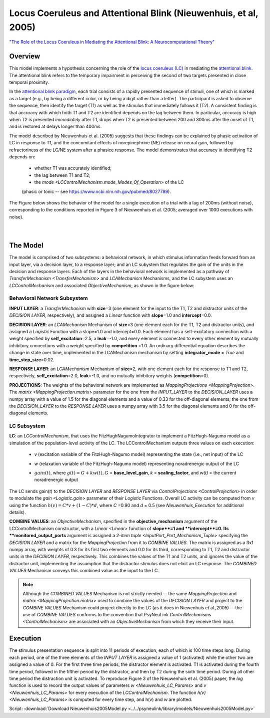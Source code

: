 Locus Coeruleus and Attentional Blink (Nieuwenhuis, et al, 2005)
================================================================
`"The Role of the Locus Coeruleus in Mediating the Attentional Blink: A Neurocomputational Theory" <https://research.vu.nl/ws/files/2063874/Nieuwenhuis%20Journal%20of%20Experimental%20Psychology%20-%20General%20134(3)-2005%20u.pdf>`_

Overview
--------

This model implements a hypothesis concerning the role of the `locus coeruleus (LC)
<http://www.scholarpedia.org/article/Locus_coeruleus>`_ in mediating the `attentional blink
<http://www.scholarpedia.org/article/Attentional_blink>`_. The attentional blink refers to the temporary impairment
in perceiving the second of two targets presented in close temporal proximity.

In the `attentional blink paradigm <http://www.scholarpedia.org/article/Attentional_blink>`_, each trial consists of a
rapidly presented sequence of stimuli, one of which is marked as a target (e.g., by being a different color, or by being
a digit rather than a letter).  The participant is asked to observe the sequence, then identify the target (T1) as well
as the stimulus that immediately follows it (T2).  A consistent finding is that accuracy with which both T1 and T2 are
identified depends on the lag between them. In particular, accuracy is high when T2 is presented *immediately* after T1,
drops when T2 is presented between 200 and 300ms after the onset of T1, and is restored at delays longer than 400ms.

The model described by Nieuwenhuis et al. (2005) suggests that these findings can be explained by phasic activation
of LC in response to T1, and the concomitant effects of norepinephrine (NE) release on neural gain, followed by
refractoriness of the LC/NE system after a phasice response.  The model demonstrates that accuracy in identifying T2
depends on:
   * whether T1 was accurately identified;
   * the lag between T1 and T2;
   * the `mode <LCControlMechanism.mode_Modes_Of_Operation>` of the LC
   (phasic or tonic -- see `<https://www.ncbi.nlm.nih.gov/pubmed/8027789>`_).

The Figure below shows the behavior of the model for a single execution of a trial with a lag of 200ms (without noise),
corresponding to the conditions reported in Figure 3 of Nieuwenhuis et al. (2005; averaged over 1000 executions with
noise).



.. _Nieuwenhuis2005_PsyNeuLink_Fig:

.. figure:: _static/Nieuwenhuis2005_psyneulink.svg
   :figwidth: 45 %
   :align: left
   :alt: Nieuwenhuis et al. 2005 plot produced by PsyNeuLink

.. _Nieuwenhuis2005_MATLAB_Fig:

.. figure:: _static/Nieuwenhuis2005_MATLAB.svg
   :figwidth: 45 %
   :align: left
   :alt: Nieuwenhuis et al. 2005 plot produced by MATLAB

The Model
---------

The model is comprised of two subsystems: a behavioral network, in which stimulus information feeds forward from an
input layer, via a decision layer, to a response layer;  and an LC subystem that regulates the gain of the units in
the decision and response layers.  Each of the layers in the behavioral network is implemented as a pathway of
`TransferMechanism <TransferMechanism>` and `LCAMechanism` Mechanisms, and the LC subystem uses an `LCControlMechanism` and
associated `ObjectiveMechanism`, as shown in the figure below:

.. _Nieuwenhuis2005_System_Graph:

.. figure:: _static/Nieuwenhuis2005_System_Graph.svg
   :figwidth: 75 %
   :align: center
   :alt: Nieuwenhuis System Graph

Behavioral Network Subsystem
~~~~~~~~~~~~~~~~~~~~~~~~~~~~

**INPUT LAYER**:  a `TransferMechanism` with **size**\ =3 (one element for the input to the T1, T2 and distractor units
of the *DECISION LAYER*, respectively), and assigned a `Linear` function with **slope**\ =1.0 and **intercept**\ =0.0.

**DECISION LAYER**: an `LCAMechanism` Mechanism of **size**\ =3 (one element each for the T1, T2 and distractor units),
and assigned a `Logistic` Function with a slope=1.0 and intercept=0.0.  Each element has a self-excitatory connection
with a weight specified by **self_excitation**\ =2.5, a **leak**\ =-1.0, and every element is connected to every other
element by mutually inhibitory connections with a weight specified by **competition** =1.0.  An ordinary differential
equation describes the change in state over time, implemented in the LCAMechanism mechanism by setting
**integrator_mode** = `True` and **time_step_size**\ =0.02.

**RESPONSE LAYER**: an `LCAMechanism` Mechanism of **size**\ =2, with one element each for the response to T1 and T2,
respectively, **self_excitation**\ =2.0, **leak**\ =-1.0, and no mutually inhibitory weights (**competition**\ =0).

**PROJECTIONS**:  The weights of the behavioral network are implemented as `MappingProjections <MappingProjection>`.
The `matrix <MappingProjection.matrix>` parameter for the one from the *INPUT_LAYER* to the *DECISION_LAYER* uses a
numpy array with a value of 1.5 for the diagonal elements and a value of 0.33 for the off-diagonal elements; the one
from the *DECISION_LAYER* to the *RESPONSE LAYER* uses a numpy array with 3.5 for the diagonal elements and 0 for the
off-diagonal elements.

LC Subsystem
~~~~~~~~~~~~

**LC**: an `LCControlMechanism`, that uses the FitzHughNagumoIntegrator to implement a FitzHugh-Nagumo model as a
simulation of the population-level activity of the LC. The LCControlMechanism outputs three values on each execution:

.. _Nieuwenhuis_LC_Params:

   * *v* (excitation variable of the FitzHugh-Nagumo model) representing the state (i.e., net input) of the LC
   ..
   * *w* (relaxation variable of the FitzHugh-Nagumo model) representing noradrenergic output of the LC
   ..
   * :math:`gain(t)`, where :math:`g(t) = G + k w(t), G` = **base_level_gain**, *k* = **scaling_factor**, and
     *w(t)* = the current noradrenergic output

The LC sends gain(*t*) to the *DECISION LAYER* and *RESPONSE LAYER* via `ControlProjections <ControlProjection>` in
order to modulate the `gain <Logistic.gain>` parameter of their `Logistic` Functions.
Overall LC activity can be computed from *v* using the function :math:`h(v) = C * v + (1 - C) * d`,
where *C* =0.90 and *d* = 0.5 (see `Nieuwenhuis_Execution` for additional details).

**COMBINE VALUES**: an `ObjectiveMechanism`, specified in the **objective_mechanism** argument of the
LCControlMechanism constructor, with a `Linear <Linear>` function of **slope**=1 and **intercept**=0.  Its
**monitored_output_ports** argument is assigned a `2-item tuple <InputPort_Port_Mechanism_Tuple>` specifying the
*DECISION LAYER* and a matrix for the `MappingProjection` from it to *COMBINE VALUES*.  The matrix is assigned as a
3x1 numpy array, with weights of 0.3 for its first two elements and 0.0 for its third, corresponding to
T1, T2 and distractor units in the *DECISION LAYER*, respectively.  This combines the values of the T1 and T2 units,
and ignores the value of the distractor unit, implementing the assumption that the distractor stimulus does not
elicit an LC response.  The *COMBINED VALUES* Mechanism conveys this combined value as the input to the LC.

.. note::
  Although the *COMBINED VALUES* Mechanism is not strictly needed -- the same `MappingProjection` and `matrix
  <MappingProjection.matrix>` used to combine the values of the *DECISION LAYER* and project to the *COMBINE VALUES*
  Mechanism could project directly to the LC (as it does in Niewenhuis et al.,2005) -- the use of *COMBINE VALUES*
  conforms to the convention that PsyNeuLink `ControlMechanisms <ControlMechanism>` are associated with an
  `ObjectiveMechanism` from which they receive their input.

.. _Nieuwenhuis_Execution:

Execution
---------

The stimulus presentation sequence is split into 11 periods of execution, each of which is 100 time steps long. During
each period, one of the three elements of the *INPUT LAYER* is assigned a value of 1 (activated) while the other two
are assigned a value of 0.  For the first three time periods, the distractor element is activated.  T1 is activated
during the fourth time period, followed in the fifther period by the distractor, and then by T2 during the sixth time
period.  During all other time period the distraction unit is activated. To reproduce Figure 3 of the Nieuwenhuis et
al. (2005) paper, the `log` function is used to record the output values of parameters `w <Nieuwenhuis_LC_Params>`
and `v <Nieuwenhuis_LC_Params>` for every execution of the `LCControlMechanism`. The function `h(v)
<Nieuwenhuis_LC_Params>` is computed for every time step, and h(v) and *w* are plotted.

Script: :download:`Download Nieuwenhuis2005Model.py <../../psyneulink/library/models/Nieuwenhuis2005Model.py>`


